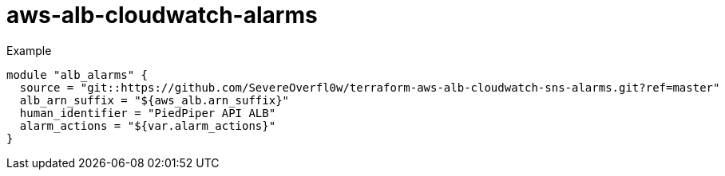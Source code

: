 = aws-alb-cloudwatch-alarms

.Example
[source,terraform]
----
module "alb_alarms" {
  source = "git::https://github.com/SevereOverfl0w/terraform-aws-alb-cloudwatch-sns-alarms.git?ref=master"
  alb_arn_suffix = "${aws_alb.arn_suffix}"
  human_identifier = "PiedPiper API ALB"
  alarm_actions = "${var.alarm_actions}"
}
----
